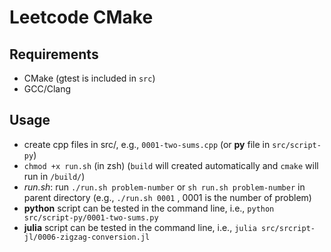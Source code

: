 *  Leetcode CMake
** Requirements
- CMake (gtest is included in =src=)
- GCC/Clang
** Usage
- create cpp files in src/, e.g., =0001-two-sums.cpp= (or *py* file in =src/script-py=)
- =chmod +x run.sh= (in zsh) (=build= will created automatically and =cmake= will run in =/build/=)
- [[run.sh]]: run =./run.sh problem-number= or =sh run.sh problem-number= in parent directory (e.g., =./run.sh 0001= , 0001 is the number of problem)
- *python* script can be tested in the command line, i.e., =python src/script-py/0001-two-sums.py=
- *julia* script can be tested in the command line, i.e., =julia src/srcript-jl/0006-zigzag-conversion.jl=
